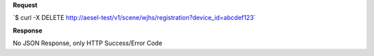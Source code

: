 **Request**

\`$ curl -X DELETE http://aesel-test/v1/scene/wjhs/registration?device_id=abcdef123\`

**Response**

No JSON Response, only HTTP Success/Error Code
